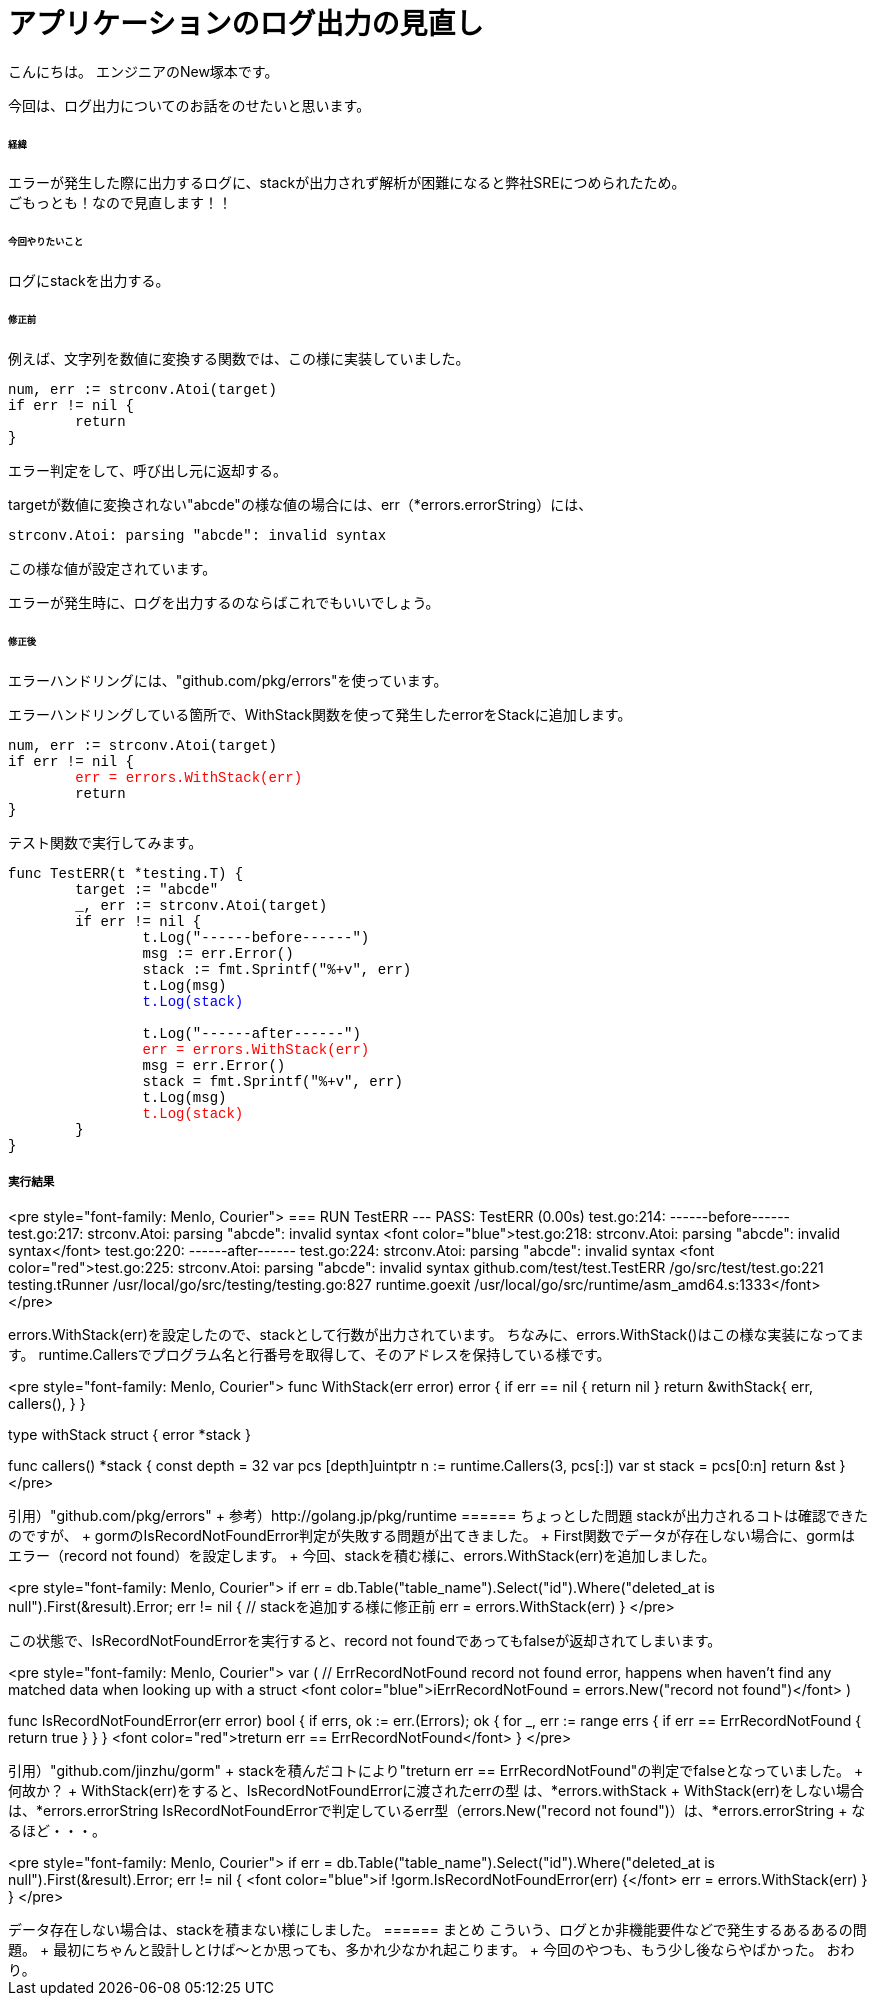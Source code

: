 # アプリケーションのログ出力の見直し
:hp-tags: NewTsukamoto, mac, Golang, seelog, gorm

こんにちは。
エンジニアのNew塚本です。

今回は、ログ出力についてのお話をのせたいと思います。 +

====== 経緯
エラーが発生した際に出力するログに、stackが出力されず解析が困難になると弊社SREにつめられたため。  + 
ごもっとも！なので見直します！！


====== 今回やりたいこと

ログにstackを出力する。 +



====== 修正前


例えば、文字列を数値に変換する関数では、この様に実装していました。

++++
<pre style="font-family: Menlo, Courier">
num, err := strconv.Atoi(target)
if err != nil {
	return 
}
</pre> 
++++

エラー判定をして、呼び出し元に返却する。 +


targetが数値に変換されない"abcde"の様な値の場合には、err（*errors.errorString）には、
++++
<pre style="font-family: Menlo, Courier">
strconv.Atoi: parsing "abcde": invalid syntax
</pre> 
++++


この様な値が設定されています。 + 

エラーが発生時に、ログを出力するのならばこれでもいいでしょう。 +


====== 修正後

エラーハンドリングには、"github.com/pkg/errors"を使っています。 +

エラーハンドリングしている箇所で、WithStack関数を使って発生したerrorをStackに追加します。


++++
<pre style="font-family: Menlo, Courier">
num, err := strconv.Atoi(target)
if err != nil {
	<font color="red">err = errors.WithStack(err)</font>
	return 
}
</pre> 
++++

テスト関数で実行してみます。

++++
<pre style="font-family: Menlo, Courier">
func TestERR(t *testing.T) {
	target := "abcde"
	_, err := strconv.Atoi(target)
	if err != nil {
		t.Log("------before------")
		msg := err.Error()
		stack := fmt.Sprintf("%+v", err)
		t.Log(msg)
		<font color="blue">t.Log(stack)</font>

		t.Log("------after------")
		<font color="red">err = errors.WithStack(err)</font>
		msg = err.Error()
		stack = fmt.Sprintf("%+v", err)
		t.Log(msg)
		<font color="red">t.Log(stack)</font>
	}
}
</pre> 
++++

実行結果
++++
<pre style="font-family: Menlo, Courier">
=== RUN   TestERR
--- PASS: TestERR (0.00s)
    test.go:214: ------before------
    test.go:217: strconv.Atoi: parsing "abcde": invalid syntax
    <font color="blue">test.go:218: strconv.Atoi: parsing "abcde": invalid syntax</font>
    test.go:220: ------after------
    test.go:224: strconv.Atoi: parsing "abcde": invalid syntax
    <font color="red">test.go:225: strconv.Atoi: parsing "abcde": invalid syntax
        github.com/test/test.TestERR
                /go/src/test/test.go:221
        testing.tRunner
                /usr/local/go/src/testing/testing.go:827
        runtime.goexit
                /usr/local/go/src/runtime/asm_amd64.s:1333</font>
</pre> 
++++

errors.WithStack(err)を設定したので、stackとして行数が出力されています。


ちなみに、errors.WithStack()はこの様な実装になってます。
runtime.Callersでプログラム名と行番号を取得して、そのアドレスを保持している様です。

++++
<pre style="font-family: Menlo, Courier">
// WithStack annotates err with a stack trace at the point WithStack was called.
// If err is nil, WithStack returns nil.
func WithStack(err error) error {
	if err == nil {
		return nil
	}
	return &withStack{
		err,
		callers(),
	}
}

type withStack struct {
	error
	*stack
}

func callers() *stack {
	const depth = 32
	var pcs [depth]uintptr
	n := runtime.Callers(3, pcs[:])
	var st stack = pcs[0:n]
	return &st
}
</pre> 
++++

引用）"github.com/pkg/errors" +
参考）http://golang.jp/pkg/runtime


====== ちょっとした問題
stackが出力されるコトは確認できたのですが、 +
gormのIsRecordNotFoundError判定が失敗する問題が出てきました。 +



First関数でデータが存在しない場合に、gormはエラー（record not found）を設定します。 +
今回、stackを積む様に、errors.WithStack(err)を追加しました。
++++
<pre style="font-family: Menlo, Courier">
if err = db.Table("table_name").Select("id").Where("deleted_at is null").First(&result).Error; err != nil {
    // stackを追加する様に修正前
    err = errors.WithStack(err)
}
</pre> 
++++


この状態で、IsRecordNotFoundErrorを実行すると、record not foundであってもfalseが返却されてしまいます。


++++
<pre style="font-family: Menlo, Courier">
var (
	// ErrRecordNotFound record not found error, happens when haven't find any matched data when looking up with a struct
	<font color="blue">iErrRecordNotFound = errors.New("record not found")</font>
)

// IsRecordNotFoundError returns current error has record not found error or not
func IsRecordNotFoundError(err error) bool {
	if errs, ok := err.(Errors); ok {
		for _, err := range errs {
			if err == ErrRecordNotFound {
				return true
			}
		}
	}
	<font color="red">treturn err == ErrRecordNotFound</font>
}
</pre> 
++++
引用）"github.com/jinzhu/gorm" +


stackを積んだコトにより"treturn err == ErrRecordNotFound"の判定でfalseとなっていました。 +

何故か？ +

WithStack(err)をすると、IsRecordNotFoundErrorに渡されたerrの型 は、*errors.withStack +

WithStack(err)をしない場合は、*errors.errorString

IsRecordNotFoundErrorで判定しているerr型（errors.New("record not found")）は、*errors.errorString +

なるほど・・・。


++++
<pre style="font-family: Menlo, Courier">
if err = db.Table("table_name").Select("id").Where("deleted_at is null").First(&result).Error; err != nil {
	<font color="blue">if !gorm.IsRecordNotFoundError(err) {</font>
		err = errors.WithStack(err)
	}
}
</pre> 
++++

データ存在しない場合は、stackを積まない様にしました。

====== まとめ

こういう、ログとか非機能要件などで発生するあるあるの問題。 +

最初にちゃんと設計しとけば〜とか思っても、多かれ少なかれ起こります。 +

今回のやつも、もう少し後ならやばかった。

おわり。



